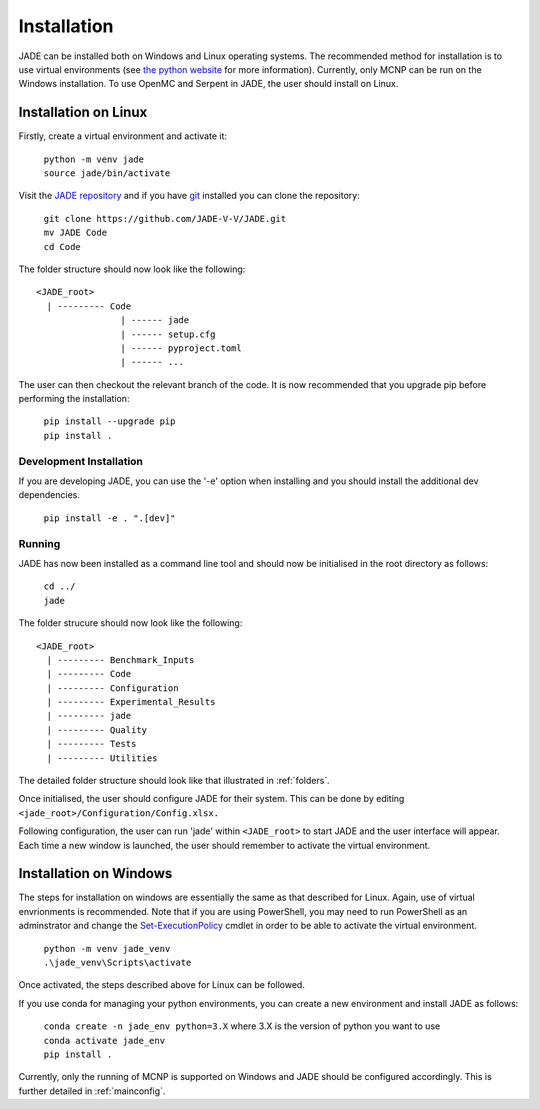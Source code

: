 .. _install:

############
Installation
############

JADE can be installed both on Windows and Linux operating systems. The recommended method
for installation is to use virtual environments (see `the python website <https://docs.python.org/3/library/venv.html>`_ for more information). Currently, only MCNP can be run on the Windows installation. To use OpenMC
and Serpent in JADE, the user should install on Linux. 

Installation on Linux
---------------------

Firstly, create a virtual environment and activate it:

  | ``python -m venv jade``
  | ``source jade/bin/activate``

Visit the `JADE repository <https://github.com/JADE-V-V/jade>`_ and if you have `git <https://git-scm.com/>`_
installed you can clone the repository:

  | ``git clone https://github.com/JADE-V-V/JADE.git``
  | ``mv JADE Code``
  | ``cd Code``

The folder structure should now look like the following:
::
      <JADE_root>
        | --------- Code
                      | ------ jade
                      | ------ setup.cfg
                      | ------ pyproject.toml
                      | ------ ...


The user can then checkout the relevant branch of the code. It is now recommended that you upgrade pip before performing
the installation:

  | ``pip install --upgrade pip``
  | ``pip install .``

.. _installdevelop:

Development Installation
^^^^^^^^^^^^^^^^^^^^^^^^

If you are developing JADE, you can use the '-e' option when installing and you should install the additional dev dependencies. 

  | ``pip install -e . ".[dev]"``

Running
^^^^^^^

JADE has now been installed as a command line tool and should now be initialised in the root directory as follows: 

  | ``cd ../``
  | ``jade``

The folder strucure should now look like the following:
::
      <JADE_root>
        | --------- Benchmark_Inputs
        | --------- Code
        | --------- Configuration
        | --------- Experimental_Results
        | --------- jade
        | --------- Quality
        | --------- Tests
        | --------- Utilities

The detailed folder structure should look like that illustrated in :ref:`folders`.

Once initialised, the user should configure JADE for their system. This can be done by editing 
``<jade_root>/Configuration/Config.xlsx.``

.. seealso::
   check also :ref:`mainconfig` for additional information on configuring JADE prior to running.

Following configuration, the user can run 'jade' within ``<JADE_root>`` to start JADE and the user
interface will appear. Each time a new window is launched, the user should remember to activate the
virtual environment. 

Installation on Windows
-----------------------

The steps for installation on windows are essentially the same as that described for Linux. 
Again, use of virtual envrionments is recommended. Note that if you are using PowerShell, you may need
to run PowerShell as an adminstrator and change the `Set-ExecutionPolicy <https://learn.microsoft.com/en-us/powershell/module/microsoft.powershell.security/set-executionpolicy?view=powershell-7.4>`_ 
cmdlet in order to be able to activate the virtual environment. 

  | ``python -m venv jade_venv``
  | ``.\jade_venv\Scripts\activate``

Once activated, the steps described above for Linux can be followed.

If you use conda for managing your python environments, you can create a new environment and install JADE as follows:

  | ``conda create -n jade_env python=3.X`` where 3.X is the version of python you want to use
  | ``conda activate jade_env``
  | ``pip install .``

Currently, only the running of MCNP is supported on Windows and JADE should be configured accordingly.
This is further detailed in :ref:`mainconfig`. 

